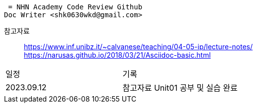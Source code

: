  = NHN Academy Code Review Github
Doc Writer <shk0630wkd@gmail.com>

참고자료:: https://www.inf.unibz.it/~calvanese/teaching/04-05-ip/lecture-notes/ +
https://narusas.github.io/2018/03/21/Asciidoc-basic.html
 

[cols=2*]
|===
|일정
|기록
|2023.09.12
|참고자료 Unit01 공부 및 실습 완료

